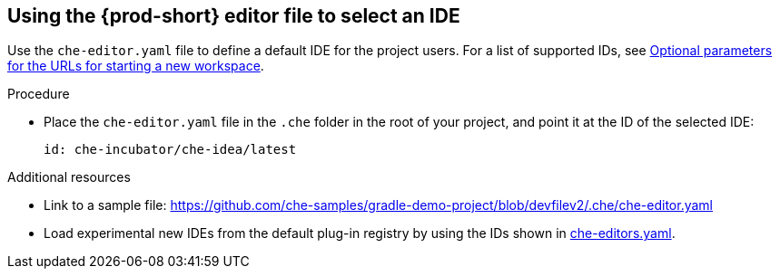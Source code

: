 [id="using-the-che-prod-editor-file-to-select-an-ide_{context}"]
== Using the {prod-short} editor file to select an IDE

Use the `che-editor.yaml` file to define a default IDE for the project users. For a list of supported IDs, see xref:optional-parameters-for-the-urls-for-starting-a-new-workspace.adoc[Optional parameters for the URLs for starting a new workspace].

.Procedure

* Place the `che-editor.yaml` file in the `.che` folder in the root of your project, and point it at the ID of the selected IDE:
+
```
id: che-incubator/che-idea/latest
```

.Additional resources

* Link to a sample file: https://github.com/che-samples/gradle-demo-project/blob/devfilev2/.che/che-editor.yaml
* Load experimental new IDEs from the default plug-in registry by using the IDs shown in link:https://github.com/eclipse-che/che-plugin-registry/blob/main/che-editors.yaml[che-editors.yaml].